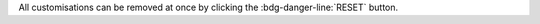 
.. grid:: 1 1 2 2
   :gutter: 3

   .. grid-item-card::
      :columns: 6

      Light/Dark mode
      ^^^^

      The *light* mode features a white-based colour combination for
      the |product| login page and GUI, while the *dark* mode has a
      black-based colour combination.

   .. grid-item-card::
      :columns: 6
		
      Title & Copyrights Information
      ^^^^

      The *title* is the string that will appear on the client's tab,
      while the *copyrights information* will appear at the bottom of
      the panel in the login page.


   .. grid-item-card::
      :columns: 6

      Logo
      ^^^^

      The *logo* can be defined for different parts of the GUI: the
      login page and the main page. You can select a different logo
      for the login page and for the main GUI, for both the light and
      dark mode.

      **Requirements**:
		  
      Each logo must adhere to the following **maximum** requirements.

      * The dimension must be **240x120** pixel
      * The format must be **PNG** or **SVG**
      * The logo must have a **transparent background**
      * The log must be saved on a **public URL**, i.e, it must be
	publicly accessible

   .. grid-item-card::
      :columns: 6
      
      Favicon
      ^^^^

      The favicon will be displayed next to the tab's name.
      
      **Requirements**:
		  
      The *favicon* must adhere to the following **maximum** requirements.

      * The dimension must be **16x16** pixel
      * The format must be **ICO**
      * The log must be saved on a **public URL**, i.e, it must be
	publicly accessible

   .. grid-item-card::
      :columns: 12

      Background for the Login Page
      ^^^^

      The *background* image for the login page is displayed behind the
      login panel during the login phase, You can choose one image for
      the light mode and one for the dark mode.
	  
      **Requirements**:
		  
      The images used for the background must adhere to the following
      **maximum** requirements.

      * The dimension must be **2560x1440** pixel
      * The size must be **800** Kb
      * The format must be **JPG**
      * The log must be saved on a **public URL**, i.e, it must be
	publicly accessible

All customisations can be removed at once by clicking the
:bdg-danger-line:`RESET` button.
